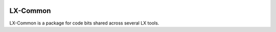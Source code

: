 .. image:: https://gitlab.nlx.di.fc.ul.pt/lx/lxcommon/badges/master/pipeline.svg?style=flat
.. image:: https://gitlab.nlx.di.fc.ul.pt/lx/lxcommon/badges/master/coverage.svg?style=flat

LX-Common
=========

LX-Common is a package for code bits shared across several LX tools.
